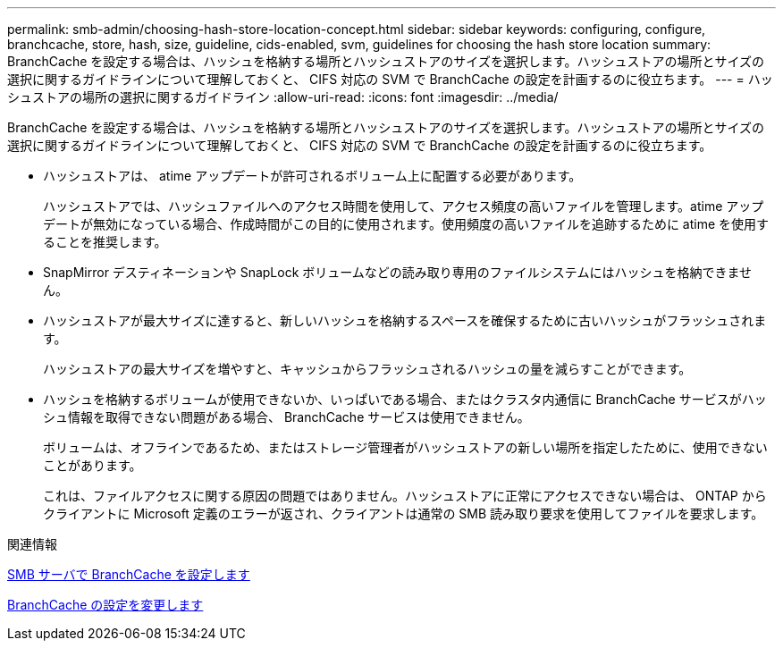 ---
permalink: smb-admin/choosing-hash-store-location-concept.html 
sidebar: sidebar 
keywords: configuring, configure, branchcache, store, hash, size, guideline, cids-enabled, svm, guidelines for choosing the hash store location 
summary: BranchCache を設定する場合は、ハッシュを格納する場所とハッシュストアのサイズを選択します。ハッシュストアの場所とサイズの選択に関するガイドラインについて理解しておくと、 CIFS 対応の SVM で BranchCache の設定を計画するのに役立ちます。 
---
= ハッシュストアの場所の選択に関するガイドライン
:allow-uri-read: 
:icons: font
:imagesdir: ../media/


[role="lead"]
BranchCache を設定する場合は、ハッシュを格納する場所とハッシュストアのサイズを選択します。ハッシュストアの場所とサイズの選択に関するガイドラインについて理解しておくと、 CIFS 対応の SVM で BranchCache の設定を計画するのに役立ちます。

* ハッシュストアは、 atime アップデートが許可されるボリューム上に配置する必要があります。
+
ハッシュストアでは、ハッシュファイルへのアクセス時間を使用して、アクセス頻度の高いファイルを管理します。atime アップデートが無効になっている場合、作成時間がこの目的に使用されます。使用頻度の高いファイルを追跡するために atime を使用することを推奨します。

* SnapMirror デスティネーションや SnapLock ボリュームなどの読み取り専用のファイルシステムにはハッシュを格納できません。
* ハッシュストアが最大サイズに達すると、新しいハッシュを格納するスペースを確保するために古いハッシュがフラッシュされます。
+
ハッシュストアの最大サイズを増やすと、キャッシュからフラッシュされるハッシュの量を減らすことができます。

* ハッシュを格納するボリュームが使用できないか、いっぱいである場合、またはクラスタ内通信に BranchCache サービスがハッシュ情報を取得できない問題がある場合、 BranchCache サービスは使用できません。
+
ボリュームは、オフラインであるため、またはストレージ管理者がハッシュストアの新しい場所を指定したために、使用できないことがあります。

+
これは、ファイルアクセスに関する原因の問題ではありません。ハッシュストアに正常にアクセスできない場合は、 ONTAP からクライアントに Microsoft 定義のエラーが返され、クライアントは通常の SMB 読み取り要求を使用してファイルを要求します。



.関連情報
xref:configure-branchcache-task.adoc[SMB サーバで BranchCache を設定します]

xref:modify-branchcache-config-task.html[BranchCache の設定を変更します]
